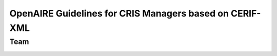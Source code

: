 OpenAIRE Guidelines for CRIS Managers based on CERIF-XML
========================================================

Team
~~~~

.. image:: https://travis-ci.org/openaire/guidelines-cris-managers.svg?branch=master
   :target: https://travis-ci.org/openaire/guidelines-cris-managers

.. image:: https://readthedocs.org/projects/openaire-guidelines-for-cris-managers/badge/?version=latest
   :target: https://readthedocs.org/projects/openaire-guidelines-for-cris-managers/?badge=latest
   :alt: Documentation Status

